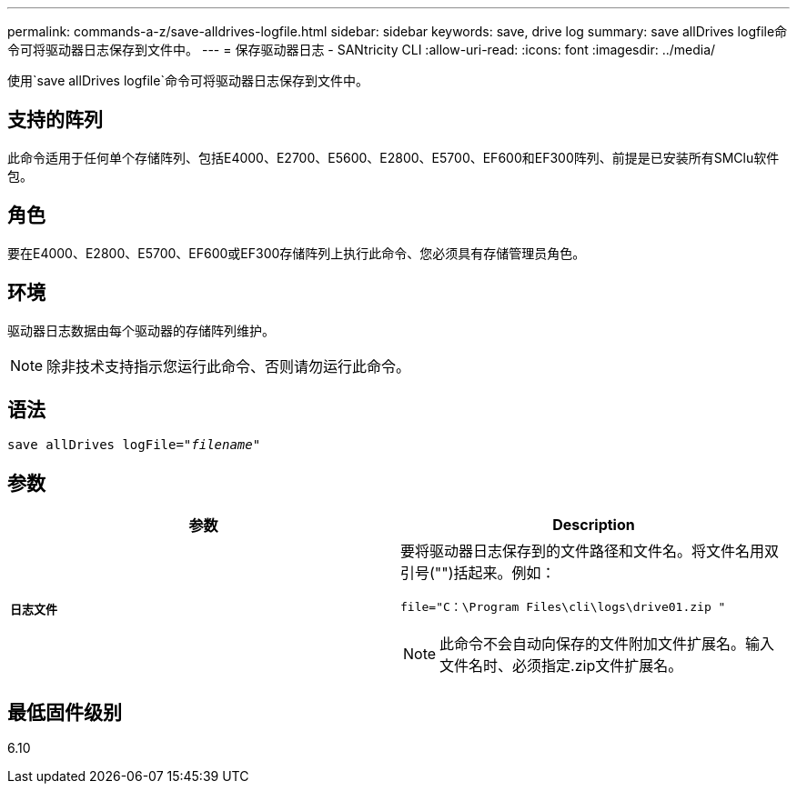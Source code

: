 ---
permalink: commands-a-z/save-alldrives-logfile.html 
sidebar: sidebar 
keywords: save, drive log 
summary: save allDrives logfile命令可将驱动器日志保存到文件中。 
---
= 保存驱动器日志 - SANtricity CLI
:allow-uri-read: 
:icons: font
:imagesdir: ../media/


[role="lead"]
使用`save allDrives logfile`命令可将驱动器日志保存到文件中。



== 支持的阵列

此命令适用于任何单个存储阵列、包括E4000、E2700、E5600、E2800、E5700、EF600和EF300阵列、前提是已安装所有SMClu软件包。



== 角色

要在E4000、E2800、E5700、EF600或EF300存储阵列上执行此命令、您必须具有存储管理员角色。



== 环境

驱动器日志数据由每个驱动器的存储阵列维护。

[NOTE]
====
除非技术支持指示您运行此命令、否则请勿运行此命令。

====


== 语法

[source, cli, subs="+macros"]
----
save allDrives logFile=pass:quotes["_filename_"]
----


== 参数

[cols="2*"]
|===
| 参数 | Description 


 a| 
`*日志文件*`
 a| 
要将驱动器日志保存到的文件路径和文件名。将文件名用双引号("")括起来。例如：

`file="C：\Program Files\cli\logs\drive01.zip "`

[NOTE]
====
此命令不会自动向保存的文件附加文件扩展名。输入文件名时、必须指定.zip文件扩展名。

====
|===


== 最低固件级别

6.10
